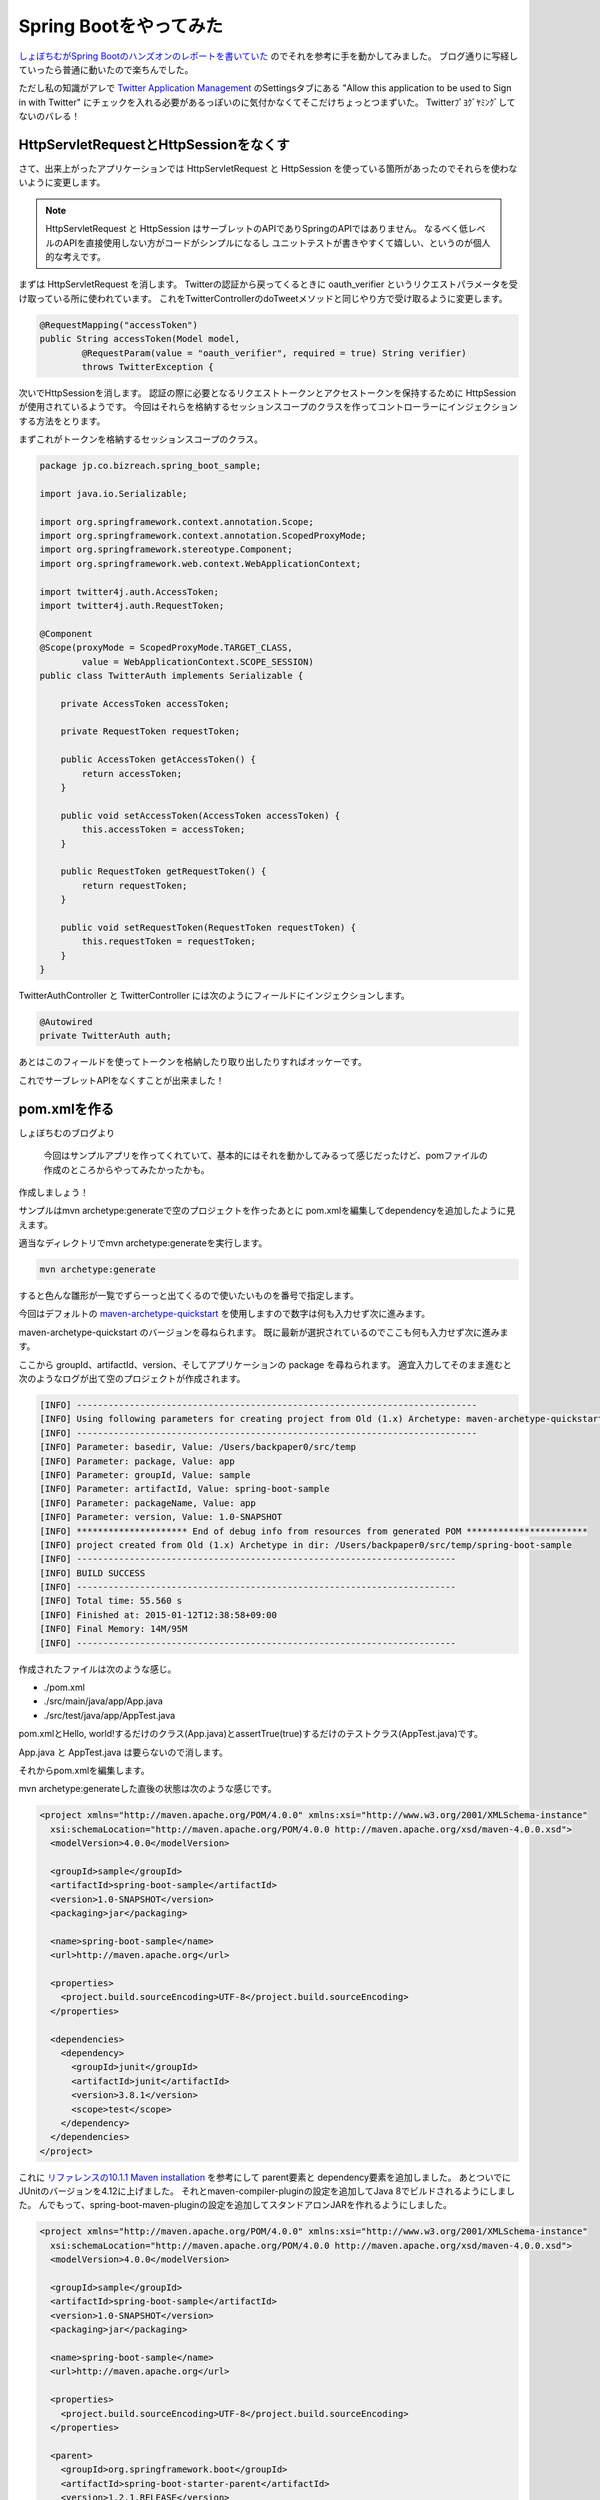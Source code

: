 Spring Bootをやってみた
================================================================================

`しょぼちむがSpring Bootのハンズオンのレポートを書いていた <http://syobochim.hatenablog.com/entry/2015/01/10/195802>`_
のでそれを参考に手を動かしてみました。
ブログ通りに写経していったら普通に動いたので楽ちんでした。

ただし私の知識がアレで
`Twitter Application Management <https://apps.twitter.com/>`_
のSettingsタブにある
"Allow this application to be used to Sign in with Twitter"
にチェックを入れる必要があるっぽいのに気付かなくてそこだけちょっとつまずいた。
Twitterﾌﾟﾖｸﾞﾔﾐﾝｸﾞしてないのバレる！

HttpServletRequestとHttpSessionをなくす
--------------------------------------------------------------------------------

さて、出来上がったアプリケーションでは
HttpServletRequest
と
HttpSession
を使っている箇所があったのでそれらを使わないように変更します。

.. note::

   HttpServletRequest
   と
   HttpSession
   はサーブレットのAPIでありSpringのAPIではありません。
   なるべく低レベルのAPIを直接使用しない方がコードがシンプルになるし
   ユニットテストが書きやすくて嬉しい、というのが個人的な考えです。

まずは HttpServletRequest を消します。
Twitterの認証から戻ってくるときに
oauth_verifier
というリクエストパラメータを受け取っている所に使われています。
これをTwitterControllerのdoTweetメソッドと同じやり方で受け取るように変更します。

.. code-block:: java

   @RequestMapping("accessToken")
   public String accessToken(Model model,
           @RequestParam(value = "oauth_verifier", required = true) String verifier)
           throws TwitterException {

次いでHttpSessionを消します。
認証の際に必要となるリクエストトークンとアクセストークンを保持するために
HttpSession
が使用されているようです。
今回はそれらを格納するセッションスコープのクラスを作ってコントローラーにインジェクションする方法をとります。

まずこれがトークンを格納するセッションスコープのクラス。

.. code-block:: java

   package jp.co.bizreach.spring_boot_sample;
   
   import java.io.Serializable;
   
   import org.springframework.context.annotation.Scope;
   import org.springframework.context.annotation.ScopedProxyMode;
   import org.springframework.stereotype.Component;
   import org.springframework.web.context.WebApplicationContext;
   
   import twitter4j.auth.AccessToken;
   import twitter4j.auth.RequestToken;
   
   @Component
   @Scope(proxyMode = ScopedProxyMode.TARGET_CLASS,
           value = WebApplicationContext.SCOPE_SESSION)
   public class TwitterAuth implements Serializable {
   
       private AccessToken accessToken;
   
       private RequestToken requestToken;
   
       public AccessToken getAccessToken() {
           return accessToken;
       }
   
       public void setAccessToken(AccessToken accessToken) {
           this.accessToken = accessToken;
       }
   
       public RequestToken getRequestToken() {
           return requestToken;
       }
   
       public void setRequestToken(RequestToken requestToken) {
           this.requestToken = requestToken;
       }
   }

TwitterAuthController と TwitterController には次のようにフィールドにインジェクションします。

.. code-block:: java

   @Autowired
   private TwitterAuth auth;

あとはこのフィールドを使ってトークンを格納したり取り出したりすればオッケーです。

これでサーブレットAPIをなくすことが出来ました！

pom.xmlを作る
--------------------------------------------------------------------------------

しょぼちむのブログより

  今回はサンプルアプリを作ってくれていて、基本的にはそれを動かしてみるって感じだったけど、pomファイルの作成のところからやってみたかったかも。

作成しましょう！

サンプルはmvn archetype:generateで空のプロジェクトを作ったあとに
pom.xmlを編集してdependencyを追加したように見えます。

適当なディレクトリでmvn archetype:generateを実行します。

.. code-block:: sh

   mvn archetype:generate

すると色んな雛形が一覧でずらーっと出てくるので使いたいものを番号で指定します。

今回はデフォルトの `maven-archetype-quickstart <http://repo1.maven.org/maven2/org/apache/maven/archetypes/maven-archetype-quickstart/>`_ を使用しますので数字は何も入力せず次に進みます。

maven-archetype-quickstart
のバージョンを尋ねられます。
既に最新が選択されているのでここも何も入力せず次に進みます。

ここから groupId、artifactId、version、そしてアプリケーションの
package
を尋ねられます。
適宜入力してそのまま進むと次のようなログが出て空のプロジェクトが作成されます。

.. code-block:: none

   [INFO] ----------------------------------------------------------------------------
   [INFO] Using following parameters for creating project from Old (1.x) Archetype: maven-archetype-quickstart:1.1
   [INFO] ----------------------------------------------------------------------------
   [INFO] Parameter: basedir, Value: /Users/backpaper0/src/temp
   [INFO] Parameter: package, Value: app
   [INFO] Parameter: groupId, Value: sample
   [INFO] Parameter: artifactId, Value: spring-boot-sample
   [INFO] Parameter: packageName, Value: app
   [INFO] Parameter: version, Value: 1.0-SNAPSHOT
   [INFO] ********************* End of debug info from resources from generated POM ***********************
   [INFO] project created from Old (1.x) Archetype in dir: /Users/backpaper0/src/temp/spring-boot-sample
   [INFO] ------------------------------------------------------------------------
   [INFO] BUILD SUCCESS
   [INFO] ------------------------------------------------------------------------
   [INFO] Total time: 55.560 s
   [INFO] Finished at: 2015-01-12T12:38:58+09:00
   [INFO] Final Memory: 14M/95M
   [INFO] ------------------------------------------------------------------------

作成されたファイルは次のような感じ。

*  ./pom.xml
*  ./src/main/java/app/App.java
*  ./src/test/java/app/AppTest.java

pom.xmlとHello, world!するだけのクラス(App.java)とassertTrue(true)するだけのテストクラス(AppTest.java)です。

App.java
と
AppTest.java
は要らないので消します。

それからpom.xmlを編集します。

mvn archetype:generateした直後の状態は次のような感じです。

.. code-block:: xml

   <project xmlns="http://maven.apache.org/POM/4.0.0" xmlns:xsi="http://www.w3.org/2001/XMLSchema-instance"
     xsi:schemaLocation="http://maven.apache.org/POM/4.0.0 http://maven.apache.org/xsd/maven-4.0.0.xsd">
     <modelVersion>4.0.0</modelVersion>
   
     <groupId>sample</groupId>
     <artifactId>spring-boot-sample</artifactId>
     <version>1.0-SNAPSHOT</version>
     <packaging>jar</packaging>
   
     <name>spring-boot-sample</name>
     <url>http://maven.apache.org</url>
   
     <properties>
       <project.build.sourceEncoding>UTF-8</project.build.sourceEncoding>
     </properties>
   
     <dependencies>
       <dependency>
         <groupId>junit</groupId>
         <artifactId>junit</artifactId>
         <version>3.8.1</version>
         <scope>test</scope>
       </dependency>
     </dependencies>
   </project>

これに
`リファレンスの10.1.1 Maven installation <http://docs.spring.io/spring-boot/docs/1.2.1.RELEASE/reference/htmlsingle/#getting-started-maven-installation>`_
を参考にして parent要素と dependency要素を追加しました。
あとついでにJUnitのバージョンを4.12に上げました。
それとmaven-compiler-pluginの設定を追加してJava 8でビルドされるようにしました。
んでもって、spring-boot-maven-pluginの設定を追加してスタンドアロンJARを作れるようにしました。

.. code-block:: xml

   <project xmlns="http://maven.apache.org/POM/4.0.0" xmlns:xsi="http://www.w3.org/2001/XMLSchema-instance"
     xsi:schemaLocation="http://maven.apache.org/POM/4.0.0 http://maven.apache.org/xsd/maven-4.0.0.xsd">
     <modelVersion>4.0.0</modelVersion>
   
     <groupId>sample</groupId>
     <artifactId>spring-boot-sample</artifactId>
     <version>1.0-SNAPSHOT</version>
     <packaging>jar</packaging>
   
     <name>spring-boot-sample</name>
     <url>http://maven.apache.org</url>
   
     <properties>
       <project.build.sourceEncoding>UTF-8</project.build.sourceEncoding>
     </properties>
   
     <parent>
       <groupId>org.springframework.boot</groupId>
       <artifactId>spring-boot-starter-parent</artifactId>
       <version>1.2.1.RELEASE</version>
     </parent>
   
     <dependencies>
       <dependency>
         <groupId>org.twitter4j</groupId>
         <artifactId>twitter4j-core</artifactId>
         <version>4.0.2</version>
       </dependency>
       <dependency>
         <groupId>org.springframework.boot</groupId>
         <artifactId>spring-boot-starter-web</artifactId>
       </dependency>
       <dependency>
         <groupId>org.springframework.boot</groupId>
         <artifactId>spring-boot-starter-test</artifactId>
         <scope>test</scope>
       </dependency>
       <dependency>
         <groupId>org.springframework.boot</groupId>
         <artifactId>spring-boot-starter-thymeleaf</artifactId>
       </dependency>
       <dependency>
         <groupId>junit</groupId>
         <artifactId>junit</artifactId>
         <version>4.12</version>
         <scope>test</scope>
       </dependency>
     </dependencies>
   
     <build>
       <plugins>
         <plugin>
           <groupId>org.springframework.boot</groupId>
           <artifactId>spring-boot-maven-plugin</artifactId>
         </plugin>
         <plugin>
           <groupId>org.apache.maven.plugins</groupId>
           <artifactId>maven-compiler-plugin</artifactId>
           <version>3.1</version>
           <configuration>
             <source>1.8</source>
             <target>1.8</target>
             <encoding>${project.build.sourceEncoding}</encoding>
           </configuration>
         </plugin>
       </plugins>
     </build>
   
   </project>

これで概ねハンズオンのpom.xmlに近くなったと思います。

今後の予定
--------------------------------------------------------------------------------

リファレンスには
`10.1.2 Gradle installation <http://docs.spring.io/spring-boot/docs/1.2.1.RELEASE/reference/htmlsingle/#getting-started-gradle-installation>`_
というのがあったのでGradle化してみたいですね。

それと
`spring-boot-starter-jersey <http://repo1.maven.org/maven2/org/springframework/boot/spring-boot-starter-jersey/>`_
というのがあるっぽいのでSpring MVCをJAX-RSに置き換えるというのもやってみたいです。

……やらない雰囲気が漂っていますが気にしない方向で！

まとめ
--------------------------------------------------------------------------------

ひとのブログを写経しただけっていう他力本願がひどいブログ初めでした。

今年もよろしくお願い致します。

今日のコード
--------------------------------------------------------------------------------

* https://github.com/backpaper0/spring_boot_sample

.. author:: default
.. categories:: none
.. tags:: Java, Spring Boot, Maven
.. comments::
